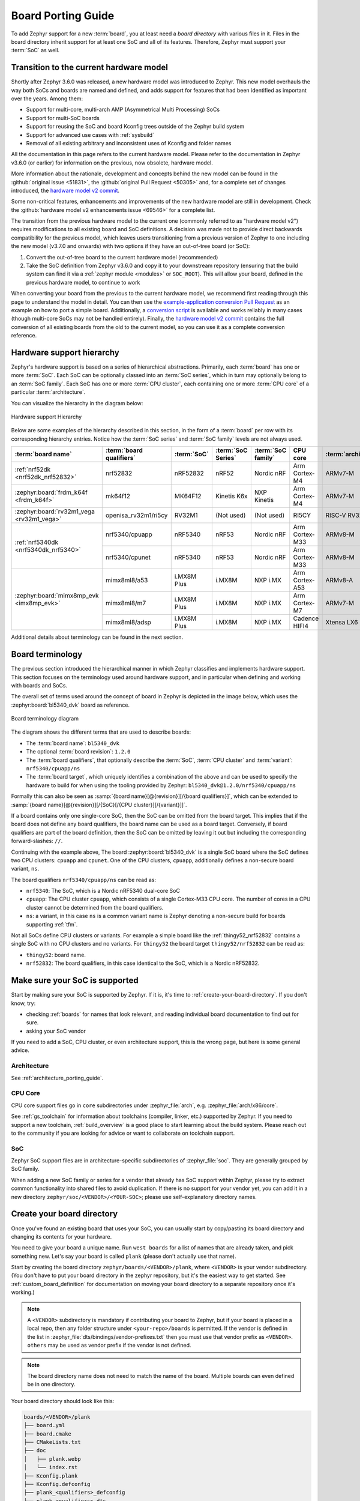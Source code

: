 .. _board_porting_guide:

Board Porting Guide
###################

To add Zephyr support for a new :term:`board`, you at least need a *board
directory* with various files in it. Files in the board directory inherit
support for at least one SoC and all of its features. Therefore, Zephyr must
support your :term:`SoC` as well.

.. _hw_model_v2:

Transition to the current hardware model
****************************************

Shortly after Zephyr 3.6.0 was released, a new hardware model was introduced to
Zephyr. This new model overhauls the way both SoCs and boards are named and
defined, and adds support for features that had been identified as important
over the years. Among them:

- Support for multi-core, multi-arch AMP (Asymmetrical Multi Processing) SoCs
- Support for multi-SoC boards
- Support for reusing the SoC and board Kconfig trees outside of the Zephyr
  build system
- Support for advanced use cases with :ref:`sysbuild`
- Removal of all existing arbitrary and inconsistent uses of Kconfig and folder
  names

All the documentation in this page refers to the current hardware model. Please
refer to the documentation in Zephyr v3.6.0 (or earlier) for information on the
previous, now obsolete, hardware model.

More information about the rationale, development and concepts behind the new
model can be found in the :github:`original issue <51831>`, the
:github:`original Pull Request <50305>` and, for a complete set of changes
introduced, the `hardware model v2 commit`_.

Some non-critical features, enhancements and improvements of the new hardware
model are still in development. Check the
:github:`hardware model v2 enhancements issue <69546>` for a complete list.

The transition from the previous hardware model to the current one (commonly
referred to as "hardware model v2") requires modifications to all existing board
and SoC definitions. A decision was made not to provide direct backwards
compatibility for the previous model, which leaves users transitioning from a
previous version of Zephyr to one including the new model (v3.7.0 and onwards)
with two options if they have an out-of-tree board (or SoC):

#. Convert the out-of-tree board to the current hardware model (recommended)
#. Take the SoC definition from Zephyr v3.6.0 and copy it to your downstream
   repository (ensuring that the build system can find it via a
   :ref:`zephyr module <modules>` or ``SOC_ROOT``). This will allow your board,
   defined in the previous hardware model, to continue to work

When converting your board from the previous to the current hardware model, we
recommend first reading through this page to understand the model in detail. You
can then use the `example-application conversion Pull Request`_ as an example on
how to port a simple board. Additionally, a `conversion script`_ is available
and works reliably in many cases (though multi-core SoCs may not be handled
entirely). Finally, the `hardware model v2 commit`_ contains the full conversion
of all existing boards from the old to the current model, so you can use it as a
complete conversion reference.

.. _hardware model v2 commit: https://github.com/zephyrproject-rtos/zephyr/commit/8dc3f856229ce083c956aa301c31a23e65bd8cd8
.. _example-application conversion Pull Request: https://github.com/zephyrproject-rtos/example-application/pull/58
.. _conversion script: https://github.com/zephyrproject-rtos/zephyr/blob/main/scripts/utils/board_v1_to_v2.py

.. _hw_support_hierarchy:

Hardware support hierarchy
**************************

Zephyr's hardware support is based on a series of hierarchical abstractions.
Primarily, each :term:`board` has one or more :term:`SoC`.
Each SoC can be optionally classed into an :term:`SoC series`, which in turn may optionally belong to an :term:`SoC family`.
Each SoC has one or more :term:`CPU cluster`, each containing one or more :term:`CPU core` of a particular :term:`architecture`.

You can visualize the hierarchy in the diagram below:

.. figure:: board/hierarchy.png
   :width: 500px
   :align: center
   :alt: Hardware support Hierarchy

   Hardware support Hierarchy

Below are some examples of the hierarchy described in this section, in the form
of a :term:`board` per row with its corresponding hierarchy entries. Notice how
the :term:`SoC series` and :term:`SoC family` levels are not always used.

.. table::

   +--------------------------------------------+--------------------------+-------------+--------------------+--------------------+----------------+----------------------+
   | :term:`board name`                         | :term:`board qualifiers` | :term:`SoC` | :term:`SoC Series` | :term:`SoC family` | CPU core       | :term:`architecture` |
   +============================================+==========================+=============+====================+====================+================+======================+
   | :ref:`nrf52dk <nrf52dk_nrf52832>`          | nrf52832                 | nRF52832    | nRF52              | Nordic nRF         | Arm Cortex-M4  | ARMv7-M              |
   +--------------------------------------------+--------------------------+-------------+--------------------+--------------------+----------------+----------------------+
   | :zephyr:board:`frdm_k64f <frdm_k64f>`      | mk64f12                  | MK64F12     | Kinetis K6x        | NXP Kinetis        | Arm Cortex-M4  | ARMv7-M              |
   +--------------------------------------------+--------------------------+-------------+--------------------+--------------------+----------------+----------------------+
   | :zephyr:board:`rv32m1_vega <rv32m1_vega>`  | openisa_rv32m1/ri5cy     | RV32M1      | (Not used)         | (Not used)         | RI5CY          | RISC-V RV32          |
   +--------------------------------------------+--------------------------+-------------+--------------------+--------------------+----------------+----------------------+
   | :ref:`nrf5340dk <nrf5340dk_nrf5340>`       | nrf5340/cpuapp           | nRF5340     | nRF53              | Nordic nRF         | Arm Cortex-M33 | ARMv8-M              |
   |                                            +--------------------------+-------------+--------------------+--------------------+----------------+----------------------+
   |                                            | nrf5340/cpunet           | nRF5340     | nRF53              | Nordic nRF         | Arm Cortex-M33 | ARMv8-M              |
   +--------------------------------------------+--------------------------+-------------+--------------------+--------------------+----------------+----------------------+
   | :zephyr:board:`mimx8mp_evk <imx8mp_evk>`   | mimx8ml8/a53             | i.MX8M Plus | i.MX8M             | NXP i.MX           | Arm Cortex-A53 | ARMv8-A              |
   |                                            +--------------------------+-------------+--------------------+--------------------+----------------+----------------------+
   |                                            | mimx8ml8/m7              | i.MX8M Plus | i.MX8M             | NXP i.MX           | Arm Cortex-M7  | ARMv7-M              |
   |                                            +--------------------------+-------------+--------------------+--------------------+----------------+----------------------+
   |                                            | mimx8ml8/adsp            | i.MX8M Plus | i.MX8M             | NXP i.MX           | Cadence HIFI4  | Xtensa LX6           |
   +--------------------------------------------+--------------------------+-------------+--------------------+--------------------+----------------+----------------------+

Additional details about terminology can be found in the next section.

.. _board_terminology:

Board terminology
*****************

The previous section introduced the hierarchical manner in which Zephyr
classifies and implements hardware support.
This section focuses on the terminology used around hardware support, and in
particular when defining and working with boards and SoCs.

The overall set of terms used around the concept of board in Zephyr is depicted
in the image below, which uses the :zephyr:board:`bl5340_dvk` board as reference.

.. figure:: board/board-terminology.svg
   :width: 500px
   :align: center
   :alt: Board terminology diagram

   Board terminology diagram

The diagram shows the different terms that are used to describe boards:

- The :term:`board name`: ``bl5340_dvk``
- The optional :term:`board revision`: ``1.2.0``
- The :term:`board qualifiers`, that optionally describe the :term:`SoC`,
  :term:`CPU cluster` and :term:`variant`: ``nrf5340/cpuapp/ns``
- The :term:`board target`, which uniquely identifies a combination of the above
  and can be used to specify the hardware to build for when using the tooling
  provided by Zephyr: ``bl5340_dvk@1.2.0/nrf5340/cpuapp/ns``

Formally this can also be seen as
:samp:`{board name}[@{revision}][/{board qualifiers}]`, which can be extended to
:samp:`{board name}[@{revision}][/{SoC}[/{CPU cluster}][/{variant}]]`.

If a board contains only one single-core SoC, then the SoC can be omitted from
the board target. This implies that if the board does not define any board
qualifiers, the board name can be used as a board target. Conversely, if
board qualifiers are part of the board definition, then the SoC can be omitted
by leaving it out but including the corresponding forward-slashes: ``//``.

Continuing with the example above, The board :zephyr:board:`bl5340_dvk` is a single SoC
board where the SoC defines two CPU clusters: ``cpuapp`` and ``cpunet``. One of
the CPU clusters, ``cpuapp``, additionally defines a non-secure board variant,
``ns``.

The board qualifiers ``nrf5340/cpuapp/ns`` can be read as:


- ``nrf5340``: The SoC, which is a Nordic nRF5340 dual-core SoC
- ``cpuapp``: The CPU cluster ``cpuapp``, which consists of a single Cortex-M33
  CPU core. The number of cores in a CPU cluster cannot be determined from the
  board qualifiers.
- ``ns``: a variant, in this case ``ns`` is a common variant name is
  Zephyr denoting a non-secure build for boards supporting :ref:`tfm`.

Not all SoCs define CPU clusters or variants. For example a simple board
like the :ref:`thingy52_nrf52832` contains a single SoC with no CPU clusters and
no variants.
For ``thingy52`` the board target ``thingy52/nrf52832`` can be read as:

- ``thingy52``: board name.
- ``nrf52832``: The board qualifiers, in this case identical to the SoC, which
  is a Nordic nRF52832.


Make sure your SoC is supported
*******************************

Start by making sure your SoC is supported by Zephyr. If it is, it's time to
:ref:`create-your-board-directory`. If you don't know, try:

- checking :ref:`boards` for names that look relevant, and reading individual
  board documentation to find out for sure.
- asking your SoC vendor

If you need to add a SoC, CPU cluster, or even architecture support, this is the
wrong page, but here is some general advice.

Architecture
============

See :ref:`architecture_porting_guide`.

CPU Core
========

CPU core support files go in ``core`` subdirectories under :zephyr_file:`arch`,
e.g. :zephyr_file:`arch/x86/core`.

See :ref:`gs_toolchain` for information about toolchains (compiler, linker,
etc.) supported by Zephyr. If you need to support a new toolchain,
:ref:`build_overview` is a good place to start learning about the build system.
Please reach out to the community if you are looking for advice or want to
collaborate on toolchain support.

SoC
===

Zephyr SoC support files are in architecture-specific subdirectories of
:zephyr_file:`soc`. They are generally grouped by SoC family.

When adding a new SoC family or series for a vendor that already has SoC
support within Zephyr, please try to extract common functionality into shared
files to avoid duplication. If there is no support for your vendor yet, you can
add it in a new directory ``zephyr/soc/<VENDOR>/<YOUR-SOC>``; please use
self-explanatory directory names.

.. _create-your-board-directory:

Create your board directory
***************************

Once you've found an existing board that uses your SoC, you can usually start
by copy/pasting its board directory and changing its contents for your
hardware.

You need to give your board a unique name. Run ``west boards`` for a list of
names that are already taken, and pick something new. Let's say your board is
called ``plank`` (please don't actually use that name).

Start by creating the board directory ``zephyr/boards/<VENDOR>/plank``, where
``<VENDOR>`` is your vendor subdirectory. (You don't have to put your
board directory in the zephyr repository, but it's the easiest way to get
started. See :ref:`custom_board_definition` for documentation on moving your
board directory to a separate repository once it's working.)

.. note::
  A ``<VENDOR>`` subdirectory is mandatory if contributing your board
  to Zephyr, but if your board is placed in a local repo, then any folder
  structure under ``<your-repo>/boards`` is permitted.
  If the vendor is defined in the list in
  :zephyr_file:`dts/bindings/vendor-prefixes.txt` then you must use
  that vendor prefix as ``<VENDOR>``. ``others`` may be used as vendor prefix if
  the vendor is not defined.

.. note::

  The board directory name does not need to match the name of the board.
  Multiple boards can even defined be in one directory.

Your board directory should look like this:

.. code-block:: none

   boards/<VENDOR>/plank
   ├── board.yml
   ├── board.cmake
   ├── CMakeLists.txt
   ├── doc
   │   ├── plank.webp
   │   └── index.rst
   ├── Kconfig.plank
   ├── Kconfig.defconfig
   ├── plank_<qualifiers>_defconfig
   ├── plank_<qualifiers>.dts
   └── plank_<qualifiers>.yaml

Replace ``plank`` with your board's name, of course.

The mandatory files are:

#. :file:`board.yml`: a YAML file describing the high-level meta data of the
   boards such as the boards names, their SoCs, and variants.
   CPU clusters for multi-core SoCs are not described in this file as they are
   inherited from the SoC's YAML description.

#. :file:`plank_<qualifiers>.dts`: a hardware description
   in :ref:`devicetree <dt-guide>` format. This declares your SoC, connectors,
   and any other hardware components such as LEDs, buttons, sensors, or
   communication peripherals (USB, Bluetooth controller, etc).

#. :file:`Kconfig.plank`: the base software configuration for selecting SoC and
   other board and SoC related settings. Kconfig settings outside of the board
   and SoC tree must not be selected. To select general Zephyr Kconfig settings
   the :file:`Kconfig` file must be used.


The optional files are:

- :file:`Kconfig`, :file:`Kconfig.defconfig` software configuration in
  :ref:`kconfig` formats. This provides default settings for software features
  and peripheral drivers.
- :file:`plank_defconfig` and :file:`plank_<qualifiers>_defconfig`: software
  configuration in Kconfig ``.conf`` format.
- :file:`board.cmake`: used for :ref:`flash-and-debug-support`
- :file:`CMakeLists.txt`: if you need to add additional source files to
  your build.
- :file:`doc/index.rst`, :file:`doc/plank.webp`: documentation for and a picture
  of your board. You only need this if you're :ref:`contributing-your-board` to
  Zephyr.
- :file:`plank_<qualifiers>.yaml`: a YAML file with miscellaneous metadata used
  by the :ref:`twister_script`.

Board qualifiers of the form ``<soc>/<cpucluster>/<variant>`` are normalized so
that ``/`` is replaced with ``_`` when used for filenames, for example:
``soc1/foo`` becomes ``soc1_foo`` when used in filenames.

.. _board_description:

Write your board YAML
*********************

The board YAML file describes the board at a high level.
This includes the SoC, board variants, and board revisions.

Detailed configurations, such as hardware description and configuration are done
in devicetree and Kconfig.

The skeleton of the board YAML file is:

.. code-block:: yaml

   board:
     name: <board-name>
     vendor: <board-vendor>
     revision:
       format: <major.minor.patch|letter|number|custom>
       default: <default-revision-value>
       exact: <true|false>
       revisions:
       - name: <revA>
       - name: <revB>
         ...
     socs:
     - name: <soc-1>
       variants:
       - name: <variant-1>
       - name: <variant-2>
         variants:
         - name: <sub-variant-2-1>
           ...
     - name: <soc-2>
       ...

It is possible to have multiple boards located in the board folder.
If multiple boards are placed in the same board folder, then the file
:file:`board.yml` must describe those in a list as:

.. code-block:: yaml

   boards:
   - name: <board-name-1>
     vendor: <board-vendor>
     ...
   - name: <board-name-2>
     vendor: <board-vendor>
     ...
   ...


.. _default_board_configuration:

Write your devicetree
*********************

The devicetree file :file:`boards/<vendor>/plank/plank.dts` or
:file:`boards/<vendor>/plank/plank_<qualifiers>.dts` describes your board
hardware in the Devicetree Source (DTS) format (as usual, change ``plank`` to
your board's name). If you're new to devicetree, see :ref:`devicetree-intro`.

In general, :file:`plank.dts` should look like this:

.. code-block:: devicetree

   /dts-v1/;
   #include <your_soc_vendor/your_soc.dtsi>

   / {
           model = "A human readable name";
           compatible = "yourcompany,plank";

           chosen {
                   zephyr,console = &your_uart_console;
                   zephyr,sram = &your_memory_node;
                   /* other chosen settings  for your hardware */
           };

           /*
            * Your board-specific hardware: buttons, LEDs, sensors, etc.
            */

           leds {
                   compatible = "gpio-leds";
                   led0: led_0 {
                           gpios = < /* GPIO your LED is hooked up to */ >;
                           label = "LED 0";
                   };
                   /* ... other LEDs ... */
           };

           buttons {
                   compatible = "gpio-keys";
                   /* ... your button definitions ... */
           };

           /* These aliases are provided for compatibility with samples */
           aliases {
                   led0 = &led0; /* now you support the blinky sample! */
                   /* other aliases go here */
           };
   };

   &some_peripheral_you_want_to_enable { /* like a GPIO or SPI controller */
           status = "okay";
   };

   &another_peripheral_you_want {
           status = "okay";
   };

Only one ``.dts`` file will be used, and the most specific file which exists
will be used.

This means that if both :file:`plank.dts` and :file:`plank_soc1_foo.dts` exist,
then when building for ``plank`` / ``plank/soc1``, then :file:`plank.dts` is
used. When building for ``plank//foo`` / ``plank/soc1/foo`` the
:file:`plank_soc1_foo.dts` is used.

This allows board maintainers to write a base devicetree file for the board
or write specific devicetree files for a given board's SoC or variant.

If you're in a hurry, simple hardware can usually be supported by copy/paste
followed by trial and error. If you want to understand details, you will need
to read the rest of the devicetree documentation and the devicetree
specification.

.. _dt_k6x_example:

Example: FRDM-K64F and Hexiwear K64
===================================

.. Give the filenames instead of the full paths below, as it's easier to read.
   The cramped 'foo.dts<path>' style avoids extra spaces before commas.

This section contains concrete examples related to writing your board's
devicetree.

The FRDM-K64F and Hexiwear K64 board devicetrees are defined in
:zephyr_file:`frdm_k64fs.dts <boards/nxp/frdm_k64f/frdm_k64f.dts>` and
:zephyr_file:`hexiwear_k64.dts <boards/nxp/hexiwear/hexiwear_mk64f12.dts>`
respectively. Both boards have NXP SoCs from the same Kinetis SoC family, the
K6X.

Common devicetree definitions for K6X are stored in :zephyr_file:`nxp_k6x.dtsi
<dts/arm/nxp/nxp_k6x.dtsi>`, which is included by both board :file:`.dts`
files. :zephyr_file:`nxp_k6x.dtsi<dts/arm/nxp/nxp_k6x.dtsi>` in turn includes
:zephyr_file:`armv7-m.dtsi<dts/arm/armv7-m.dtsi>`, which has common definitions
for Arm v7-M cores.

Since :zephyr_file:`nxp_k6x.dtsi<dts/arm/nxp/nxp_k6x.dtsi>` is meant to be
generic across K6X-based boards, it leaves many devices disabled by default
using ``status`` properties.  For example, there is a CAN controller defined as
follows (with unimportant parts skipped):

.. code-block:: devicetree

   can0: can@40024000 {
        ...
        status = "disabled";
        ...
   };

It is up to the board :file:`.dts` or application overlay files to enable these
devices as desired, by setting ``status = "okay"``. The board :file:`.dts`
files are also responsible for any board-specific configuration of the device,
such as adding nodes for on-board sensors, LEDs, buttons, etc.

For example, FRDM-K64 (but not Hexiwear K64) :file:`.dts` enables the CAN
controller and sets the bus speed:

.. code-block:: devicetree

   &can0 {
        status = "okay";
   };

The ``&can0 { ... };`` syntax adds/overrides properties on the node with label
``can0``, i.e. the ``can@4002400`` node defined in the :file:`.dtsi` file.

Other examples of board-specific customization is pointing properties in
``aliases`` and ``chosen`` to the right nodes (see :ref:`dt-alias-chosen`), and
making GPIO/pinmux assignments.

.. _board_kconfig_files:

Write Kconfig files
*******************

Zephyr uses the Kconfig language to configure software features. Your board
needs to provide some Kconfig settings before you can compile a Zephyr
application for it.

Setting Kconfig configuration values is documented in detail in
:ref:`setting_configuration_values`.

There is one mandatory Kconfig file in the board directory, and several optional
files for a board named ``plank``:

.. code-block:: none

   boards/<vendor>/plank
   ├── Kconfig
   ├── Kconfig.plank
   ├── Kconfig.defconfig
   ├── plank_defconfig
   └── plank_<qualifiers>_defconfig

:file:`Kconfig.plank`
  A shared Kconfig file which can be sourced both in Zephyr Kconfig and sysbuild
  Kconfig trees.

  This file selects the SoC in the Kconfig tree and potential other SoC related
  Kconfig settings. This file must not select anything outside the re-usable
  Kconfig board and SoC trees.

  A :file:`Kconfig.plank` may look like this:

  .. code-block:: kconfig

     config BOARD_PLANK
             select SOC_SOC1

  The Kconfig symbols :samp:`BOARD_{board}` and
  :samp:`BOARD_{normalized_board_target}` are constructed by the build
  system, therefore no type shall be defined in above code snippet.

:file:`Kconfig`
  Included by :zephyr_file:`boards/Kconfig`.

  This file can add Kconfig settings which are specific to the current board.

  Not all boards have a :file:`Kconfig` file.

  A board specific setting should be defining a custom setting and usually with
  a prompt, like this:

  .. code-block:: kconfig

     config BOARD_FEATURE
             bool "Board specific feature"

  If the setting name is identical to an existing Kconfig setting in Zephyr and
  only modifies the default value of said setting, then
  :file:`Kconfig.defconfig` should be used  instead.

:file:`Kconfig.defconfig`
  Board-specific default values for Kconfig options.

  Not all boards have a :file:`Kconfig.defconfig` file.

  The entire file should be inside an ``if BOARD_PLANK`` / ``endif`` pair of
  lines, like this:

  .. code-block:: kconfig

     if BOARD_PLANK

     config FOO
             default y

     if NETWORKING
     config SOC_ETHERNET_DRIVER
             default y
     endif # NETWORKING

     endif # BOARD_PLANK

:file:`plank_defconfig` / :file:`plank_<qualifiers>_defconfig`
  A Kconfig fragment that is merged as-is into the final build directory
  :file:`.config` whenever an application is compiled for your board.

  If both the common :file:`plank_defconfig` file and one or more board
  qualifiers specific :file:`plank_<qualifiers>_defconfig` files exist, then
  all matching files will be used.
  This allows you to place configuration which is common for all board SoCs,
  CPU clusters, and board variants in the base :file:`plank_defconfig` and only
  place the adjustments specific for a given SoC or board variant in the
  :file:`plank_<qualifiers>_defconfig`.

  The ``_defconfig`` should contain mandatory settings for your system clock,
  console, etc. The results are architecture-specific, but typically look
  something like this:

  .. code-block:: cfg

     CONFIG_SYS_CLOCK_HW_CYCLES_PER_SEC=120000000  # set up your clock, etc
     CONFIG_SERIAL=y

:file:`plank_x_y_z_defconfig` / :file:`plank_<qualifiers>_x_y_z_defconfig`
  A Kconfig fragment that is merged as-is into the final build directory
  :file:`.config` whenever an application is compiled for your board revision
  ``x.y.z``.

Build, test, and fix
********************

Now it's time to build and test the application(s) you want to run on your
board until you're satisfied.

For example:

.. code-block:: console

   west build -b plank samples/hello_world
   west flash

For ``west flash`` to work, see :ref:`flash-and-debug-support` below. You can
also just flash :file:`build/zephyr/zephyr.elf`, :file:`zephyr.hex`, or
:file:`zephyr.bin` with any other tools you prefer.

.. _porting-general-recommendations:

General recommendations
***********************

For consistency and to make it easier for users to build generic applications
that are not board specific for your board, please follow these guidelines
while porting.

- Unless explicitly recommended otherwise by this section, leave peripherals
  and their drivers disabled by default.

- Configure and enable a system clock, along with a tick source.

- Provide pin and driver configuration that matches the board's valuable
  components such as sensors, buttons or LEDs, and communication interfaces
  such as USB, Ethernet connector, or Bluetooth/Wi-Fi chip.

- If your board uses a well-known connector standard (like Arduino, Mikrobus,
  Grove, or 96Boards connectors), add connector nodes to your DTS and configure
  pin muxes accordingly.

- Configure components that enable the use of these pins, such as
  configuring an SPI instance to use the usual Arduino SPI pins.

- If available, configure and enable a serial output for the console
  using the ``zephyr,console`` chosen node in the devicetree.
  Development boards with a built-in debug adapter or USB-to-UART adapter should
  by default configure and use the UART controller connected to that adapter.
  For boards like :ref:`nRF52840 Dongle <nrf52840dongle_nrf52840>`, that do not
  have a debug adapter, but a USB device controller, there is a common
  :zephyr_file:`Kconfig file <boards/common/usb/Kconfig.cdc_acm_serial.defconfig>`
  that must be included in the board's Kconfig.defconfig file and
  :zephyr_file:`devicetree file <boards/common/usb/cdc_acm_serial.dtsi>`
  that must be included if the board's devicetree, if the board want to use the
  CDC ACM UART as the default backend for logging and shell.

- If your board supports networking, configure a default interface.

- Enable all GPIO ports connected to peripherals or expansion connectors.

- If available, enable pinmux and interrupt controller drivers.

- It is recommended to enable the MPU by default, if there is support for it
  in hardware. For boards with limited memory resources it is acceptable to
  disable it. When the MPU is enabled, it is recommended to also enable
  hardware stack protection (CONFIG_HW_STACK_PROTECTION=y) and, thus, allow the
  kernel to detect stack overflows when the system is running in privileged
  mode.

.. _flash-and-debug-support:

Flash and debug support
***********************

Zephyr supports :ref:`west-build-flash-debug` via west extension commands.

To add ``west flash`` and ``west debug`` support for your board, you need to
create a :file:`board.cmake` file in your board directory. This file's job is
to configure a "runner" for your board. (There's nothing special you need to
do to get ``west build`` support for your board.)

"Runners" are Zephyr-specific Python classes that wrap :ref:`flash and debug
host tools <flash-debug-host-tools>` and integrate with west and the zephyr build
system to support ``west flash`` and related commands. Each runner supports
flashing, debugging, or both. You need to configure the arguments to these
Python scripts in your :file:`board.cmake` to support those commands like this
example :file:`board.cmake`:

.. code-block:: cmake

   board_runner_args(jlink "--device=nrf52" "--speed=4000")
   board_runner_args(pyocd "--target=nrf52" "--frequency=4000000")

   include(${ZEPHYR_BASE}/boards/common/nrfutil.board.cmake)
   include(${ZEPHYR_BASE}/boards/common/nrfjprog.board.cmake)
   include(${ZEPHYR_BASE}/boards/common/jlink.board.cmake)
   include(${ZEPHYR_BASE}/boards/common/pyocd.board.cmake)

This example configures the ``nrfutil``, ``nrfjprog``, ``jlink``, and ``pyocd``
runners.

.. warning::

   Runners usually have names which match the tools they wrap, so the ``jlink``
   runner wraps Segger's J-Link tools, and so on. But the runner command line
   options like ``--speed`` etc. are specific to the Python scripts.

.. note::

   Runners and board configuration should be created without being targeted to
   a single operating system if the tool supports multiple operating systems,
   nor should it rely upon special system setup/configuration. For example; do
   not assume that a user will have prior knowledge/configuration or (if using
   Linux) special udev rules installed, do not assume one specific ``/dev/X``
   device for all platforms as this will not be compatible with Windows or
   macOS, and allow for overriding of the selected device so that multiple
   boards can be connected to a single system and flashed/debugged at the
   choice of the user.

For more details:

- Run ``west flash --context`` to see a list of available runners which support
  flashing, and ``west flash --context -r <RUNNER>`` to view the specific options
  available for an individual runner.
- Run ``west debug --context`` and ``west debug --context <RUNNER>`` to get
  the same output for runners which support debugging.
- Run ``west flash --help`` and ``west debug --help`` for top-level options
  for flashing and debugging.
- See :ref:`west-runner` for Python APIs.
- Look for :file:`board.cmake` files for other boards similar to your own for
  more examples.

To see what a ``west flash`` or ``west debug`` command is doing exactly, run it
in verbose mode:

.. code-block:: sh

   west --verbose flash
   west --verbose debug

Verbose mode prints any host tool commands the runner uses.

The order of the ``include()`` calls in your :file:`board.cmake` matters. The
first ``include`` sets the default runner if it's not already set. For example,
including ``nrfjprog.board.cmake`` first means that ``nrfjprog`` is the default
flash runner for this board. Since ``nrfjprog`` does not support debugging,
``jlink`` is the default debug runner.

.. _porting_board_revisions:

Multiple board revisions
************************

See :ref:`application_board_version` for basics on this feature from the user
perspective.

Board revisions are described in the ``revision`` entry of the
:file:`board.yml`.

.. code-block:: yaml

   board:
     revision:
       format: <major.minor.patch|letter|number|custom>
       default: <default-revision-value>
       exact: <true|false>
       revisions:
       - name: <revA>
       - name: <revB>

Zephyr natively supports the following revision formats:

- ``major.minor.patch``: match a three digit revision, such as ``1.2.3``.
- ``number``: matches integer revisions
- ``letter``: matches single letter revisions from ``A`` to ``Z`` only

.. _board_fuzzy_revision_matching:

Fuzzy revision matching
=======================

Fuzzy revision matching is enabled per default.

If the user selects a revision between those available, the closest revision
number that is not larger than the user's choice is used. For example, if the
board ``plank`` defines revisions ``0.5.0``, and ``1.5.0`` and the user builds
for ``plank@0.7.0``, the build system will target revision ``0.5.0``.

The build system will print this at CMake configuration time:

.. code-block:: console

   -- Board: plank, Revision: 0.7.0 (Active: 0.5.0)

This allows you to only create revision configuration files for board revision
numbers that introduce incompatible changes.

Similar for ``letter`` where revision ``A``, ``D``, and ``F`` could be defined
and the user builds for ``plank@E``, the build system will target revision ``D``
.

Exact revision matching
=======================

Exact revision matching is enabled when ``exact: true`` is specified in the
revision section in :file:`board.yml`.

When exact is defined then building for ``plank@0.7.0`` in the above example
will result in the following error message:

.. code-block:: console

   Board revision `0.7.0` not found.  Please specify a valid board revision.

Board revision configuration adjustment
=======================================

When the user builds for board ``plank@<revision>`` it is possible to make
adjustments to the board's normal configuration.

As described in the :ref:`default_board_configuration` and
:ref:`board_kconfig_files` sections the board default configuration is created
from the files :file:`<board>.dts` / :file:`<board>_<qualifiers>.dts` and
:file:`<board>_defconfig` / :file:`<board>_<qualifiers>_defconfig`.
When building for a specific board revision, the above files are used as a
starting point and the following board files will be used in addition:

- :file:`<board>_<qualifiers>_<revision>_defconfig`: a specific revision
  defconfig which is only used for the board and SOC / variants identified by
  ``<board>_<qualifiers>``.

- :file:`<board>_<revision>_defconfig`: a specific revision defconfig which is
  used for the board regardless of the SOC / variants.

- :file:`<board>_<qualifiers>_<revision>.overlay`: a specific revision dts
  overlay which is only used for the board and SOC / variants identified by
  ``<board>_<qualifiers>``.

- :file:`<board>_<revision>.overlay`: a specific revision dts overlay which is
  used for the board regardless of the SOC / variants.

This split allows boards with multiple SoCs, multi-core SoCs, or variants to
place common revision adjustments which apply to all SoCs and variants in a
single file, while still providing the ability to place SoC or variant specific
adjustments in a dedicated revision file.

Using the ``plank`` board from previous sections, then we could have the following
revision adjustments:

.. code-block:: none

   boards/zephyr/plank
   ├── plank_0_5_0_defconfig          # Kconfig adjustment for all plank board qualifiers on revision 0.5.0
   ├── plank_0_5_0.overlay            # DTS overlay for all plank board qualifiers on revision 0.5.0
   └── plank_soc1_foo_1_5_0_defconfig # Kconfig adjustment for plank board when building for soc1 variant foo on revision 1.5.0

Custom revision.cmake files
***************************

Some boards may not use board revisions supported natively by Zephyr.
For example string revisions.

One reason why Zephyr doesn't support string revisions is that strings can take
many forms and it's not always clear if the given strings are just strings, such
as ``blue``, ``green``, ``red``, etc. or if they provide an order which can be
matched against higher or lower revisions, such as ``alpha``, ``beta```,
``gamma``.

Due to the sheer number of possibilities with strings, including the possibility
of doing regex matches internally, then string revisions must be done using
``custom`` revision type.

To indicate to the build system that ``custom`` revisions are used, the format
field in the ``revision`` section of the :file:`board.yml` must be written as:

.. code-block:: yaml

   board:
     revision:
       format: custom

When using custom revisions then a :file:`revision.cmake` must be created in the
board directory.

The :file:`revision.cmake` will be included by the build system when building
for the board and it is the responsibility of the file to validate the revision
specified by the user.

The :makevar:`BOARD_REVISION` variable holds the revision value specified by the
user.

To signal to the build system that it should use a different revision than the
one specified by the user, :file:`revision.cmake` can set the variable
``ACTIVE_BOARD_REVISION`` to the revision to use instead. The corresponding
Kconfig files and devicetree overlays must be named
:file:`<board>_<ACTIVE_BOARD_REVISION>_defconfig` and
:file:`<board>_<ACTIVE_BOARD_REVISION>.overlay`.

.. _contributing-your-board:

Contributing your board
***********************

If you want to contribute your board to Zephyr, first -- thanks!

There are some extra things you'll need to do:

#. Make sure you've followed all the :ref:`porting-general-recommendations`.
   They are requirements for boards included with Zephyr.

#. Add documentation for your board using the template file
   :zephyr_file:`doc/templates/board.tmpl`. See :ref:`zephyr_doc` for
   information on how to build your documentation before submitting
   your pull request.

#. Prepare a pull request adding your board which follows the
   :ref:`contribute_guidelines`.

.. _extend-board:

Board extensions
****************

The board hardware model in Zephyr allows you to extend an existing board with
new board variants. Such board extensions can be done in your custom repository
and thus outside of the Zephyr repository.

Extending an existing board with an extra variant allows you to adjust an
existing board and thereby during build to select building for the existing,
unmodified board, or the new variant.

To extend an existing board, first create a :file:`board.yml` in your extended
board. Make sure to use the directory structure described in
:ref:`create-your-board-directory`.

The skeleton of the board YAML file for extending a board is:

.. code-block:: yaml

   board:
     extend: <existing-board-name>
      variants:
       - name: <new-variant>
         qualifier: <existing-qualifier>

When extending a board, your board directory should look like:

.. code-block:: none

   boards/<VENDOR>/plank
   ├── board.yml
   ├── plank_<new-qualifiers>_defconfig
   └── plank_<new-qualifiers>.dts

Replace ``plank`` with the real name of the board you extend.

In some cases you might want to also adjust additional settings, like the
:file:`Kconfig.defconfig` or :file:`Kconfig.{board}`.
Therefore it is also possible to provide the following in addition when
extending a board.

.. code-block:: none

   boards/<VENDOR>/plank
   ├── board.cmake
   ├── Kconfig
   ├── Kconfig.plank
   ├── Kconfig.defconfig
   └── plank_<new-qualifiers>.yaml

Board extensions (Old hardware model)
*************************************

.. note::

  This extension mechanism is intended for boards in old hardware description
  format. For boards described in new hardware model format, use the extension
  feature described in :ref:`extend-board`.

Boards already supported by Zephyr can be extended by downstream users, such as
``example-application`` or vendor SDKs. In some situations, certain hardware
description or :ref:`choices <devicetree-chosen-nodes>` can not be added in the
upstream Zephyr repository, but they can be in a downstream project, where
custom bindings or driver classes can also be created. This feature may also be
useful in development phases, when the board skeleton lives upstream, but other
features are developed in a downstream module.

Board extensions are board fragments that can be present in an out-of-tree board
root folder, under ``${BOARD_ROOT}/boards/extensions``. Here is an example
structure of an extension for the ``plank`` board and its revisions:

.. code-block:: none

   boards/extensions/plank
   ├── plank.conf                # optional
   ├── plank_<revision>.conf     # optional
   ├── plank.overlay             # optional
   └── plank_<revision>.overlay  # optional

A board extension directory must follow the naming structure of the original
board it extends. It may contain Kconfig fragments and/or devicetree overlays.
Extensions are, by default, automatically loaded and applied on top of board
files, before anything else. There is no guarantee on which order extensions are
applied, in case multiple exist. This feature can be disabled by passing
``-DBOARD_EXTENSIONS=OFF`` when building.

Note that board extensions need to follow the
:ref:`same guidelines <porting-general-recommendations>` as regular boards. For
example, it is wrong to enable extra peripherals or subsystems in a board
extension.

.. warning::

   Board extensions are not allowed in any module referenced in Zephyr's
   ``west.yml`` manifest file. Any board changes are required to be submitted to
   the main Zephyr repository.
